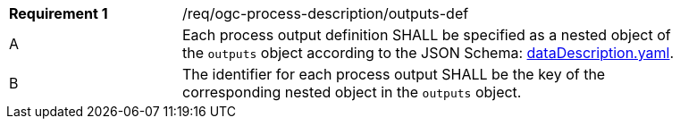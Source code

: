 [[req_ogc-process-description_outputs-def]]
[width="90%",cols="2,6a"]
|===
|*Requirement {counter:req-id}* |/req/ogc-process-description/outputs-def +
^|A |Each process output definition SHALL be specified as a nested object of the `outputs` object according to the JSON Schema: https://raw.githubusercontent.com/opengeospatial/ogcapi-processes/master/core/openapi/schemas/dataDescription.yaml[dataDescription.yaml].
^|B |The identifier for each process output SHALL be the key of the corresponding nested object in the `outputs` object.
|===
